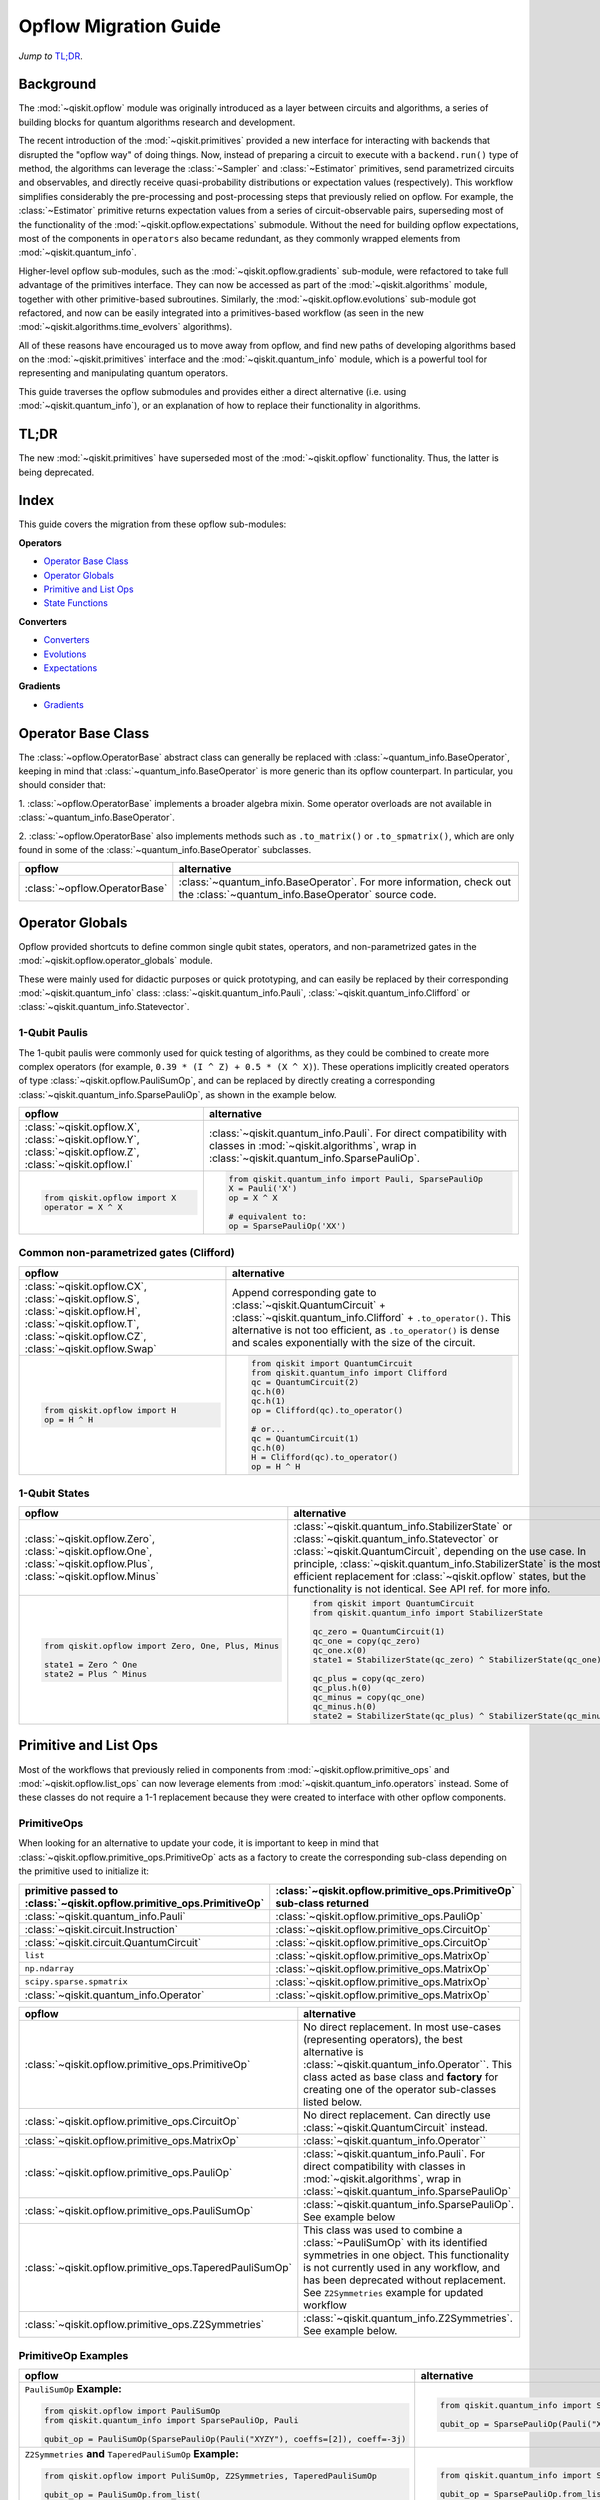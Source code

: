 =======================
Opflow Migration Guide
=======================

*Jump to* `TL;DR`_.

Background
----------

The :mod:`~qiskit.opflow` module was originally introduced as a layer between circuits and algorithms, a series of building blocks
for quantum algorithms research and development.

The recent introduction of the :mod:`~qiskit.primitives` provided a new interface for interacting with backends that disrupted
the "opflow way" of doing things. Now, instead of
preparing a circuit to execute with a ``backend.run()`` type of method, the algorithms can leverage the :class:`~Sampler` and
:class:`~Estimator` primitives, send parametrized circuits and observables, and directly receive quasi-probability distributions or
expectation values (respectively). This workflow simplifies considerably the pre-processing and post-processing steps
that previously relied on opflow. For example, the :class:`~Estimator` primitive returns expectation values from a series of
circuit-observable pairs, superseding most of the functionality of the :mod:`~qiskit.opflow.expectations` submodule. Without the need for
building opflow expectations, most of the components in ``operators`` also became redundant, as they commonly wrapped
elements from :mod:`~qiskit.quantum_info`.

Higher-level opflow sub-modules, such as the :mod:`~qiskit.opflow.gradients` sub-module, were refactored to take full advantage
of the primitives interface. They can now be accessed as part of the :mod:`~qiskit.algorithms` module,
together with other primitive-based subroutines. Similarly, the :mod:`~qiskit.opflow.evolutions` sub-module got refactored, and now
can be easily integrated into a primitives-based workflow (as seen in the new :mod:`~qiskit.algorithms.time_evolvers` algorithms).

All of these reasons have encouraged us to move away from opflow, and find new paths of developing algorithms based on
the :mod:`~qiskit.primitives` interface and the :mod:`~qiskit.quantum_info` module, which is a powerful tool for representing
and manipulating quantum operators.

This guide traverses the opflow submodules and provides either a direct alternative
(i.e. using :mod:`~qiskit.quantum_info`), or an explanation of how to replace their functionality in algorithms.

TL;DR
-----
The new :mod:`~qiskit.primitives` have superseded most of the :mod:`~qiskit.opflow` functionality. Thus, the latter is being deprecated.

Index
-----
This guide covers the migration from these opflow sub-modules:

**Operators**

- `Operator Base Class`_
- `Operator Globals`_
- `Primitive and List Ops`_
- `State Functions`_

**Converters**

- `Converters`_
- `Evolutions`_
- `Expectations`_

**Gradients**

- `Gradients`_


Operator Base Class
-------------------

The :class:`~opflow.OperatorBase` abstract class can generally be replaced with :class:`~quantum_info.BaseOperator`, keeping in
mind that :class:`~quantum_info.BaseOperator` is more generic than its opflow counterpart. In particular, you should consider that:

1. :class:`~opflow.OperatorBase` implements a broader algebra mixin. Some operator overloads are not available in
:class:`~quantum_info.BaseOperator`.

2. :class:`~opflow.OperatorBase` also implements methods such as ``.to_matrix()`` or ``.to_spmatrix()``, which are only found
in some of the :class:`~quantum_info.BaseOperator` subclasses.

.. list-table::
   :header-rows: 1

   * - opflow
     - alternative
   * - :class:`~opflow.OperatorBase`
     - :class:`~quantum_info.BaseOperator`.
       For more information, check out the :class:`~quantum_info.BaseOperator` source code.

Operator Globals
----------------
Opflow provided shortcuts to define common single qubit states, operators, and non-parametrized gates in the
:mod:`~qiskit.opflow.operator_globals` module.

These were mainly used for didactic purposes or quick prototyping, and can easily be replaced by their corresponding
:mod:`~qiskit.quantum_info` class: :class:`~qiskit.quantum_info.Pauli`, :class:`~qiskit.quantum_info.Clifford` or :class:`~qiskit.quantum_info.Statevector`.


1-Qubit Paulis
~~~~~~~~~~~~~~
The 1-qubit paulis were commonly used for quick testing of algorithms, as they could be combined to create more complex operators
(for example, ``0.39 * (I ^ Z) + 0.5 * (X ^ X)``).
These operations implicitly created operators of type  :class:`~qiskit.opflow.PauliSumOp`, and can be replaced by
directly creating a corresponding :class:`~qiskit.quantum_info.SparsePauliOp`, as shown in the example below.


.. list-table::
   :header-rows: 1

   * - opflow
     - alternative
   * - :class:`~qiskit.opflow.X`, :class:`~qiskit.opflow.Y`, :class:`~qiskit.opflow.Z`, :class:`~qiskit.opflow.I`
     - :class:`~qiskit.quantum_info.Pauli`.
       For direct compatibility with classes in :mod:`~qiskit.algorithms`, wrap in :class:`~qiskit.quantum_info.SparsePauliOp`.
   * -
        .. code-block:: python

            from qiskit.opflow import X
            operator = X ^ X

     -
        .. code-block:: python

            from qiskit.quantum_info import Pauli, SparsePauliOp
            X = Pauli('X')
            op = X ^ X

            # equivalent to:
            op = SparsePauliOp('XX')

Common non-parametrized gates (Clifford)
~~~~~~~~~~~~~~~~~~~~~~~~~~~~~~~~~~~~~~~~
.. list-table::
   :header-rows: 1

   * - opflow
     - alternative

   * - :class:`~qiskit.opflow.CX`, :class:`~qiskit.opflow.S`, :class:`~qiskit.opflow.H`, :class:`~qiskit.opflow.T`, :class:`~qiskit.opflow.CZ`, :class:`~qiskit.opflow.Swap`
     - Append corresponding gate to :class:`~qiskit.QuantumCircuit` + :class:`~qiskit.quantum_info.Clifford` + ``.to_operator()``.
       This alternative is not too efficient, as ``.to_operator()`` is dense and scales exponentially with the size of the circuit.

   * -
        .. code-block:: python

            from qiskit.opflow import H
            op = H ^ H

     -
        .. code-block:: python

            from qiskit import QuantumCircuit
            from qiskit.quantum_info import Clifford
            qc = QuantumCircuit(2)
            qc.h(0)
            qc.h(1)
            op = Clifford(qc).to_operator()

            # or...
            qc = QuantumCircuit(1)
            qc.h(0)
            H = Clifford(qc).to_operator()
            op = H ^ H

1-Qubit States
~~~~~~~~~~~~~~
.. list-table::
   :header-rows: 1

   * - opflow
     - alternative

   * - :class:`~qiskit.opflow.Zero`, :class:`~qiskit.opflow.One`, :class:`~qiskit.opflow.Plus`, :class:`~qiskit.opflow.Minus`
     - :class:`~qiskit.quantum_info.StabilizerState` or :class:`~qiskit.quantum_info.Statevector` or :class:`~qiskit.QuantumCircuit`, depending on the use case.
       In principle, :class:`~qiskit.quantum_info.StabilizerState` is the most efficient replacement for :class:`~qiskit.opflow` states, but the functionality is not identical. See API ref. for more info.

   * -

        .. code-block:: python

            from qiskit.opflow import Zero, One, Plus, Minus

            state1 = Zero ^ One
            state2 = Plus ^ Minus

     -

        .. code-block:: python

            from qiskit import QuantumCircuit
            from qiskit.quantum_info import StabilizerState

            qc_zero = QuantumCircuit(1)
            qc_one = copy(qc_zero)
            qc_one.x(0)
            state1 = StabilizerState(qc_zero) ^ StabilizerState(qc_one)

            qc_plus = copy(qc_zero)
            qc_plus.h(0)
            qc_minus = copy(qc_one)
            qc_minus.h(0)
            state2 = StabilizerState(qc_plus) ^ StabilizerState(qc_minus)

Primitive and List Ops
----------------------
Most of the workflows that previously relied in components from :mod:`~qiskit.opflow.primitive_ops` and
:mod:`~qiskit.opflow.list_ops` can now leverage elements from :mod:`~qiskit.quantum_info.operators` instead.
Some of these classes do not require a 1-1 replacement because they were created to interface with other
opflow components.

PrimitiveOps
~~~~~~~~~~~~~~
When looking for an alternative to update your code, it is important to keep in mind that
:class:`~qiskit.opflow.primitive_ops.PrimitiveOp`
acts as a factory to create the corresponding sub-class depending on the primitive used to initialize it:

.. list-table::
   :header-rows: 1

   * - primitive passed to :class:`~qiskit.opflow.primitive_ops.PrimitiveOp`
     - :class:`~qiskit.opflow.primitive_ops.PrimitiveOp` sub-class returned

   * - :class:`~qiskit.quantum_info.Pauli`
     - :class:`~qiskit.opflow.primitive_ops.PauliOp`

   * - :class:`~qiskit.circuit.Instruction`
     - :class:`~qiskit.opflow.primitive_ops.CircuitOp`

   * - :class:`~qiskit.circuit.QuantumCircuit`
     - :class:`~qiskit.opflow.primitive_ops.CircuitOp`

   * - ``list``
     - :class:`~qiskit.opflow.primitive_ops.MatrixOp`

   * - ``np.ndarray``
     - :class:`~qiskit.opflow.primitive_ops.MatrixOp`

   * - ``scipy.sparse.spmatrix``
     - :class:`~qiskit.opflow.primitive_ops.MatrixOp`

   * - :class:`~qiskit.quantum_info.Operator`
     - :class:`~qiskit.opflow.primitive_ops.MatrixOp`

.. list-table::
   :header-rows: 1

   * - opflow
     - alternative

   * - :class:`~qiskit.opflow.primitive_ops.PrimitiveOp`
     - No direct replacement. In most use-cases (representing operators),
       the best alternative is :class:`~qiskit.quantum_info.Operator``. This class acted as base class and **factory** for creating one of the operator sub-classes listed below.

   * - :class:`~qiskit.opflow.primitive_ops.CircuitOp`
     - No direct replacement. Can directly use :class:`~qiskit.QuantumCircuit` instead.

   * - :class:`~qiskit.opflow.primitive_ops.MatrixOp`
     - :class:`~qiskit.quantum_info.Operator``

   * - :class:`~qiskit.opflow.primitive_ops.PauliOp`
     - :class:`~qiskit.quantum_info.Pauli`. For direct compatibility with classes in :mod:`~qiskit.algorithms`,
       wrap in :class:`~qiskit.quantum_info.SparsePauliOp`

   * - :class:`~qiskit.opflow.primitive_ops.PauliSumOp`
     - :class:`~qiskit.quantum_info.SparsePauliOp`. See example below

   * - :class:`~qiskit.opflow.primitive_ops.TaperedPauliSumOp`
     - This class was used to combine a :class:`~PauliSumOp` with its identified symmetries in one object.
       This functionality is not currently used in any workflow, and has been deprecated without replacement.
       See ``Z2Symmetries`` example for updated workflow

   * - :class:`~qiskit.opflow.primitive_ops.Z2Symmetries`
     - :class:`~qiskit.quantum_info.Z2Symmetries`. See example below.


PrimitiveOp Examples
~~~~~~~~~~~~~~~~~~~~~
.. list-table::
   :header-rows: 1

   * - opflow
     - alternative

   * -  ``PauliSumOp`` **Example:**

        .. code-block:: python

            from qiskit.opflow import PauliSumOp
            from qiskit.quantum_info import SparsePauliOp, Pauli

            qubit_op = PauliSumOp(SparsePauliOp(Pauli("XYZY"), coeffs=[2]), coeff=-3j)

     -

        .. code-block:: python

            from qiskit.quantum_info import SparsePauliOp, Pauli

            qubit_op = SparsePauliOp(Pauli("XYZY")), coeff=-6j)

   * -  ``Z2Symmetries`` **and** ``TaperedPauliSumOp`` **Example:**

        .. code-block:: python

            from qiskit.opflow import PuliSumOp, Z2Symmetries, TaperedPauliSumOp

            qubit_op = PauliSumOp.from_list(
                [
                ("II", -1.0537076071291125),
                ("IZ", 0.393983679438514),
                ("ZI", -0.39398367943851387),
                ("ZZ", -0.01123658523318205),
                ("XX", 0.1812888082114961),
                ]
            )
            z2_symmetries = Z2Symmetries.find_Z2_symmetries(qubit_op)
            tapered_op = z2_symmetries.taper(qubit_op)
            # can be represented as:
            tapered_op = TaperedPauliSumOp(primitive, z2_symmetries)
     -

        .. code-block:: python

            from qiskit.quantum_info import SparsePauliOp, Z2Symmetries

            qubit_op = SparsePauliOp.from_list(
                [
                    ("II", -1.0537076071291125),
                    ("IZ", 0.393983679438514),
                    ("ZI", -0.39398367943851387),
                    ("ZZ", -0.01123658523318205),
                    ("XX", 0.1812888082114961),
                ]
            )
            z2_symmetries = Z2Symmetries.find_z2_symmetries(qubit_op)
            tapered_op = z2_symmetries.taper(qubit_op)

ListOps
~~~~~~~

The :mod:`~qiskit.opflow.list_ops` module contained classes for manipulating lists of :mod:`~qiskit.opflow.primitive_ops`
or :mod:`~qiskit.opflow.state_fns`. The :mod:`~qiskit.quantum_info` alternatives for this functionality are the
:mod:`~qiskit.quantum_info.PauliList`, :mod:`~qiskit.quantum_info.SparsePauliOp` (for sums of ``Pauli``\s),
:mod:`~qiskit.quantum_info.PauliTable` (symplectic representation of lists of Pauli operators) and
:mod:`~qiskit.quantum_info.StabilizerTable` (symplectic representation of lists of state functions).

.. list-table::
   :header-rows: 1

   * - opflow
     - alternative

   * - :class:`~qiskit.opflow.list_ops.ListOp`
     - No direct replacement. This is the base class for operator lists. For ``Pauli`` operators, an
       alternative is :mod:`~qiskit.quantum_info.PauliList`.

   * - :class:`~qiskit.opflow.list_ops.ComposedOp`
     - No direct replacement

   * - :class:`~qiskit.opflow.list_ops.SummedOp`
     - No direct replacement. For sums of ``Pauli`` operators, use :class:`~qiskit.quantum_info.SparsePauliOp`.

   * - :class:`~qiskit.opflow.list_ops.TensoredOp`
     - No direct replacement. For ``Pauli`` operators, use :class:`~qiskit.quantum_info.SparsePauliOp`.

ListOp Examples
~~~~~~~~~~~~~~~
.. list-table::
   :header-rows: 1

   * - opflow
     - alternative

   * -  ``ListOp`` **Example:**
        .. code-block:: python

            from qiskit.opflow import Zero, One, ListOp

            op1 = # list op with operators
            op2 = ~ListOp([One, Zero]) @ ListOp([One, Zero])
     -
        .. code-block:: python

            from qiskit.quantum_info import StabilizerTable


State Functions
---------------

This module can be generally replaced by :class:`~qiskit.quantum_info.QuantumState`,
with some differences to keep in mind:

1. The primitives-based workflow does not rely on constructing state functions as opflow did
2. Algorithm-specific functionality has been migrated to the respective algorithm's module

Similarly to :class:`~qiskit.opflow.primitive_ops.PrimitiveOp`, :class:`~qiskit.opflow.state_fns.StateFn`
acts as a factory to create the corresponding sub-class depending on the primitive used to initialize it:

.. list-table::
   :header-rows: 1

   * - primitive passed to :class:`~qiskit.opflow.state_fns.StateFn`
     - :class:`~qiskit.opflow.state_fns.StateFn` sub-class returned

   * - ``str``, ``dict``, qiskit result object?
     - :class:`~qiskit.opflow.state_fns.DictStateFn`

   * - ``list``, ``np.ndarray``, :class:`~qiskit.quantum_info.Statevector`
     - :class:`~qiskit.opflow.state_fns.VectorStateFn`

   * - :class:`~qiskit.circuit.QuantumCircuit`, :class:`~qiskit.circuit.Instruction`
     - :class:`~qiskit.opflow.state_fns.CircuitStateFn`

   * - :class:`~qiskit.opflow.OperatorBase`
     - :class:`~qiskit.opflow.state_fns.OperatorStateFn`



.. list-table::
   :header-rows: 1

   * - opflow
     - alternative

   * - :class:`~qiskit.opflow.state_fns.StateFn`
     - No direct replacement

   * - :class:`~qiskit.opflow.state_fns.CircuitStateFn`
     - No direct replacement

   * - :class:`~qiskit.opflow.state_fns.DictStateFn`
     - No direct replacement

   * - :class:`~qiskit.opflow.state_fns.VectorStateFn`
     - There's the :class:`~qiskit.quantum_info.Statevector` class and the :class:`~qiskit.quantum_info.StabilizerState` (Clifford based vector).

   * - :class:`~qiskit.opflow.state_fns.SparseVectorStateFn`
     - No direct replacement. See :class:`~qiskit.opflow.state_fns.VectorStateFn`

   * - :class:`~qiskit.opflow.state_fns.OperatorStateFn`
     - No direct replacement

   * - :class:`~qiskit.opflow.state_fns.CVaRMeasurement`
     - Used in :class:`~qiskit.opflow.expectations.CVaRExpectation`. Functionality now covered by :class:`~SamplingEstimator`. See example in expectations.

StateFn Examples
~~~~~~~~~~~~~~~~~

.. list-table::
   :header-rows: 1

   * - opflow
     - alternative

   * -  ``StateFn`` **Example:**

        .. code-block:: python

            from qiskit.opflow import PuliSumOp
            from qiskit.quantum_info import SparsePauliOp, Pauli

            qubit_op = PauliSumOp(SparsePauliOp(Pauli("XYZY"), coeffs=[2]), coeff=-3j)

     -
        .. code-block:: python

            from qiskit.quantum_info import SparsePauliOp, Pauli

            qubit_op = SparsePauliOp(Pauli("XYZY")), coeff=-6j)

Converters
----------

The role of this sub-module was to convert the operators into other opflow operator classes
(:class:`~qiskit.opflow.converters.TwoQubitReduction`, :class:`~qiskit.opflow.converters.PauliBasisChange`...).
In the case of the :class:`~qiskit.opflow.converters.CircuitSampler`, it traversed an operator and outputted
approximations of its state functions using a quantum backend.
Notably, this functionality has been replaced by the :mod:`~qiskit.primitives`.

Circuit Sampler
~~~~~~~~~~~~~~~

.. list-table::
   :header-rows: 1

   * - opflow
     - alternative

   * - :class:`~qiskit.opflow.converters.CircuitSampler`
     - :class:`~primitives.Estimator`

   * -
        .. code-block:: python

            from qiskit import QuantumCircuit
            from qiskit.opflow import X, Z, StateFn, CircuitStateFn, CircuitSampler
            from qiskit.providers.aer import AerSimulator

            qc = QuantumCircuit(1)
            qc.h(0)
            state = CircuitStateFn(qc)
            hamiltonian = X + Z

            expr = StateFn(hamiltonian, is_measurement=True).compose(state)
            backend = AerSimulator()
            sampler = CircuitSampler(backend)
            expectation = sampler.convert(expr)
            expectation_value = expectation.eval().real

     -
        .. code-block:: python

            from qiskit import QuantumCircuit
            from qiskit.primitives import Estimator
            from qiskit.quantum_info import SparsePauliOp

            state = QuantumCircuit(1)
            state.h(0)
            hamiltonian = SparsePauliOp.from_list([('X', 1), ('Z',1)])

            estimator = Estimator()
            expectation_value = estimator.run(state, hamiltonian).result().values


Two Qubit Reduction
~~~~~~~~~~~~~~~~~~~~
.. list-table::
   :header-rows: 1

   * - opflow
     - alternative

   * -  :class:`~qiskit.opflow.converters.TwoQubitReduction`
     -  No direct replacement. This class implements a chemistry-specific reduction for the ``ParityMapper`` class in ``qiskit-nature``.
        The general symmetry logic this mapper depends on has been refactored to other classes in :mod:`~qiskit.quantum_info`,
        so this specific :mod:`~qiskit.opflow` implementation is no longer necessary.

Other Converters
~~~~~~~~~~~~~~~~~

.. list-table::
   :header-rows: 1

   * - opflow
     - alternative

   * - :class:`~qiskit.opflow.converters.AbelianGrouper`
     - No direct replacement. This class allowed a sum a of Pauli operators to be grouped. These type of groupings are now left to the primitives to handle.
   * - :class:`~qiskit.opflow.converters.DictToCircuitSum`
     - No direct replacement
   * - :class:`~qiskit.opflow.converters.PauliBasisChange`
     - No direct replacement

Evolutions
----------

The :mod:`~qiskit.opflow.evolutions` sub-module was created to provide building blocks for hamiltonian simulation algorithms,
including various methods for trotterization. The original opflow workflow for hamiltonian simulation did not allow for
delayed synthesis of the gates or efficient transpilation of the circuits, so this functionality was migrated to the
:mod:`~qiskit.synthesis.evolution` module.

The :class:`~qiskit.opflow.evolutions.PauliTrotterEvolution` class computes evolutions for exponentiated sums of Paulis by changing them each to the
Z basis, rotating with an RZ, changing back, and trotterizing following the desired scheme. Within its ``.convert`` method,
the class follows a recursive strategy that involves creating :class:`~qiskit.opflow.evolutions.EvolvedOp` placeholders for the operators,
constructing :class:`~PauliEvolutionGate`\s out of the operator primitives and supplying one of the desired synthesis methods to
perform the trotterization (either via a ``string``\, which is then inputted into a :class:`~qiskit.opflow.evolutions.TrotterizationFactory`,
or by supplying a method instance of :class:`~qiskit.opflow.evolutions.Trotter`, :class:`~qiskit.opflow.evolutions.Suzuki` or :class:`~qiskit.opflow.evolutions.QDrift`).

The different trotterization methods that extend :class:`~qiskit.opflow.evolutions.TrotterizationBase` were migrated to :mod:`~qiskit.synthesis`,
and now extend the :class:`~qiskit.synthesis.evolution.ProductFormula` base class. They no longer contain a ``.convert()`` method for
standalone use, but now are designed to be plugged into the :class:`~qiskit.synthesis.PauliEvolutionGate` and called via ``.synthesize()``.
In this context, the job of the :class:`~qiskit.opflow.evolutions.PauliTrotterEvolution` class can now be handled directly by the algorithms
(for example, :class:`~qiskit.algorithms.time_evolvers.TrotterQRTE`\), as shown in the following example:

.. list-table::
   :header-rows: 1

   * - opflow
     - alternative

   * -
        .. code-block:: python

            from qiskit.opflow import Trotter, PauliTrotterEvolution, PauliSumOp

            hamiltonian = PauliSumOp.from_list([('X', 1), ('Z',1)])
            evolution = PauliTrotterEvolution(trotter_mode=Trotter(), reps=1)
            evol_result = evolution.convert(hamiltonian.exp_i())
            evolved_state = evol_result.to_circuit()
     -
        .. code-block:: python

            from qiskit.quantum_info import SparsePauliOp
            from qiskit.synthesis import SuzukiTrotter
            from qiskit.circuit.library import PauliEvolutionGate
            from qiskit import QuantumCircuit

            hamiltonian = SparsePauliOp.from_list([('X', 1), ('Z',1)])
            evol_gate = PauliEvolutionGate(hamiltonian, 1, synthesis=SuzukiTrotter())
            evolved_state = QuantumCircuit(1)
            evolved_state.append(evol_gate, [0])

In a similar manner, the :class:`~qiskit.opflow.evolutions.MatrixEvolution` class performs evolution by classical matrix exponentiation,
constructing a circuit with :class:`~UnitaryGate`\s or :class:`~HamiltonianGate`\s containing the exponentiation of the operator.
This class is no longer necessary, as the :class:`~HamiltonianGate`\s can be directly handled by the algorithms.

.. list-table::
   :header-rows: 1

   * - opflow
     - alternative

   * -
        .. code-block:: python

            from qiskit.opflow import MatrixEvolution, MatrixOp

            hamiltonian = MatrixOp([[0, 1], [1, 0]])
            evolution = MatrixEvolution()
            evol_result = evolution.convert(hamiltonian.exp_i())
            evolved_state = evol_result.to_circuit()
     -
        .. code-block:: python

            from qiskit.quantum_info import SparsePauliOp
            from qiskit.extensions import HamiltonianGate
            from qiskit import QuantumCircuit

            evol_gate = HamiltonianGate([[0, 1], [1, 0]], 1)
            evolved_state = QuantumCircuit(1)
            evolved_state.append(evol_gate, [0])

To summarize:

.. list-table::
   :header-rows: 1

   * - opflow
     - alternative

   * - :class:`~qiskit.opflow.evolutions.TrotterizationFactory`
     -

   * - :class:`~qiskit.opflow.evolutions.Trotter`
     - :class:`~synthesis.SuzukiTrotter` or :class:`~synthesis.LieTrotter`

   * - :class:`~qiskit.opflow.evolutions.Suzuki`
     - `:class:~synthesis.SuzukiTrotter`

   * - :class:`~qiskit.opflow.evolutions.QDrift`
     - :class:`~synthesis.QDrift`


.. list-table:: Migration of ``qiskit.opflow.evolutions.evolutions``
   :header-rows: 1

   * - opflow
     - alternative

   * - :class:`~qiskit.opflow.evolutions.EvolutionFactory`
     -

   * - :class:`~qiskit.opflow.evolutions.EvolvedOp`
     - :class:`~synthesis.SuzukiTrotter`

   * - :class:`~qiskit.opflow.evolutions.MatrixEvolution`
     - :class:`~HamiltonianGate`

   * - :class:`~qiskit.opflow.evolutions.PauliTrotterEvolution`
     - :class:`~PauliEvolutionGate`

Expectations
------------
Expectations are converters which enable the computation of the expectation value of an observable with respect to some state function.
This functionality can now be found in the estimator primitive.

Algorithm-Agnostic Expectations
~~~~~~~~~~~~~~~~~~~~~~~~~~~~~~~

.. list-table:: Migration of ``qiskit.opflow.expectations``
   :header-rows: 1

   * - opflow
     - alternative

   * - :class:`~qiskit.opflow.expectations.ExpectationFactory`
     - No direct replacement

   * - :class:`~qiskit.opflow.expectations.AerPauliExpectation`
     - Use :class:`~Estimator` primitive from ``qiskit_aer`` with ``approximation=True`` and ``shots=None``

   * - :class:`~qiskit.opflow.expectations.MatrixExpectation`
     - Use :class:`~Estimator` primitive from ``qiskit`` instead (uses Statevector).

   * - :class:`~qiskit.opflow.expectations.PauliExpectation`
     - Use any :class:`~Estimator` primitive.


TODO: ADD EXAMPLES!

CVarExpectation
~~~~~~~~~~~~~~~

.. list-table:: Migration of ``qiskit.opflow.expectations.CVaRExpectation``
   :header-rows: 1

   * - opflow
     - alternative

   * - :class:`~qiskit.opflow.expectations.CVaRExpectation`
     - Functionality absorbed into corresponding VQE algorithm: :class:`~qiskit.algorithms.minimum_eigensolvers.SamplingVQE`

   * -

        .. code-block:: python

            from qiskit.opflow import CVaRExpectation, PauliSumOp

            from qiskit.algorithms import VQE
            from qiskit.algorithms.optimizers import SLSQP
            from qiskit.circuit.library import TwoLocal
            from qiskit_aer import AerSimulator
            backend = AerSimulator()
            ansatz = TwoLocal(2, 'ry', 'cz')
            op = PauliSumOp.from_list([('ZZ',1), ('IZ',1), ('II',1)])
            alpha=0.2
            cvar_expectation = CVaRExpectation(alpha=alpha)
            opt = SLSQP(maxiter=1000)
            vqe = VQE(ansatz, expectation=cvar_expectation, optimizer=opt, quantum_instance=backend)
            result = vqe.compute_minimum_eigenvalue(op)

     -

        .. code-block:: python

            from qiskit.quantum_info import SparsePauliOp

            from qiskit.algorithms.minimum_eigensolvers import SamplingVQE
            from qiskit.algorithms.optimizers import SLSQP
            from qiskit.circuit.library import TwoLocal
            from qiskit.primitives import Sampler
            ansatz = TwoLocal(2, 'ry', 'cz')
            op = SparsePauliOp.from_list([('ZZ',1), ('IZ',1), ('II',1)])
            opt = SLSQP(maxiter=1000)
            alpha=0.2
            vqe = SamplingVQE(Sampler(), ansatz, optm, aggregation=alpha)
            result = vqe.compute_minimum_eigenvalue(op)

Gradients
---------
Replaced by the new :mod:`~qiskit.algorithms.gradients` module. You can see further details in the
algorithms migration guide.

